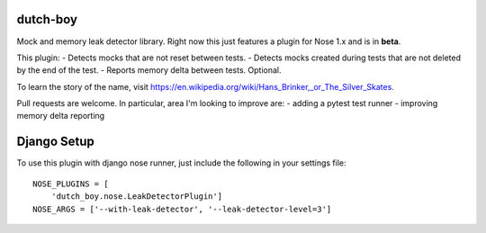 =========
dutch-boy
=========

Mock and memory leak detector library.  Right now this just features a plugin
for Nose 1.x and is in **beta**.

This plugin:
- Detects mocks that are not reset between tests.
- Detects mocks created during tests that are not deleted by the end of the test.
- Reports memory delta between tests.  Optional.

To learn the story of the name, visit `<https://en.wikipedia
.org/wiki/Hans_Brinker,_or_The_Silver_Skates>`_.

Pull requests are welcome.  In particular, area I'm looking to improve are:
- adding a pytest test runner
- improving memory delta reporting

============
Django Setup
============

To use this plugin with django nose runner, just include the following in your settings file::

    NOSE_PLUGINS = [
        'dutch_boy.nose.LeakDetectorPlugin']
    NOSE_ARGS = ['--with-leak-detector', '--leak-detector-level=3']

